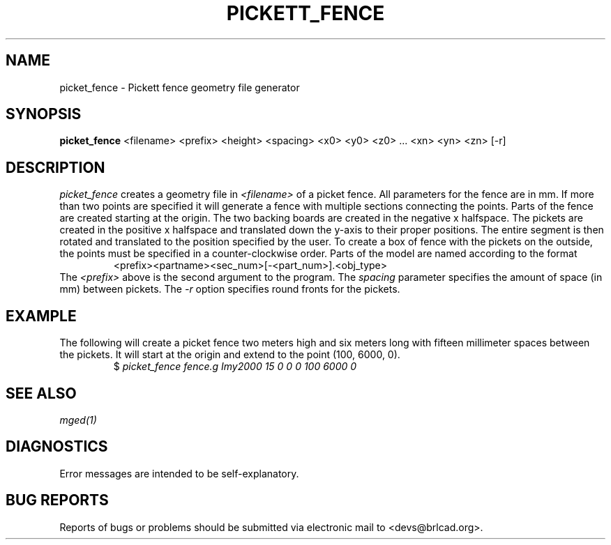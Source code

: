 .TH PICKETT_FENCE 1 BRL-CAD
.\"                 P I C K E T _ F E N C E . 1
.\" BRL-CAD
.\"
.\" Copyright (c) 2005-2008 United States Government as represented by
.\" the U.S. Army Research Laboratory.
.\"
.\" Redistribution and use in source (Docbook format) and 'compiled'
.\" forms (PDF, PostScript, HTML, RTF, etc), with or without
.\" modification, are permitted provided that the following conditions
.\" are met:
.\"
.\" 1. Redistributions of source code (Docbook format) must retain the
.\" above copyright notice, this list of conditions and the following
.\" disclaimer.
.\"
.\" 2. Redistributions in compiled form (transformed to other DTDs,
.\" converted to PDF, PostScript, HTML, RTF, and other formats) must
.\" reproduce the above copyright notice, this list of conditions and
.\" the following disclaimer in the documentation and/or other
.\" materials provided with the distribution.
.\"
.\" 3. The name of the author may not be used to endorse or promote
.\" products derived from this documentation without specific prior
.\" written permission.
.\"
.\" THIS DOCUMENTATION IS PROVIDED BY THE AUTHOR AS IS'' AND ANY
.\" EXPRESS OR IMPLIED WARRANTIES, INCLUDING, BUT NOT LIMITED TO, THE
.\" IMPLIED WARRANTIES OF MERCHANTABILITY AND FITNESS FOR A PARTICULAR
.\" PURPOSE ARE DISCLAIMED. IN NO EVENT SHALL THE AUTHOR BE LIABLE FOR
.\" ANY DIRECT, INDIRECT, INCIDENTAL, SPECIAL, EXEMPLARY, OR
.\" CONSEQUENTIAL DAMAGES (INCLUDING, BUT NOT LIMITED TO, PROCUREMENT
.\" OF SUBSTITUTE GOODS OR SERVICES; LOSS OF USE, DATA, OR PROFITS; OR
.\" BUSINESS INTERRUPTION) HOWEVER CAUSED AND ON ANY THEORY OF
.\" LIABILITY, WHETHER IN CONTRACT, STRICT LIABILITY, OR TORT
.\" (INCLUDING NEGLIGENCE OR OTHERWISE) ARISING IN ANY WAY OUT OF THE
.\" USE OF THIS DOCUMENTATION, EVEN IF ADVISED OF THE POSSIBILITY OF
.\" SUCH DAMAGE.
.\"
.\".\".\"
.SH NAME
picket_fence \- Pickett fence geometry file generator
.SH SYNOPSIS
.B picket_fence
<filename> <prefix> <height> <spacing> <x0> <y0> <z0> ... <xn> <yn> <zn> [-r]
.SH DESCRIPTION
.I picket_fence\^
creates a geometry file in
.I <filename>\^
of a picket fence.  All parameters for the fence are in mm.  If more than two
points are specified it will generate a fence with multiple sections connecting
the points.  Parts of the fence are created starting at the origin.  The
two backing boards are created in the negative x halfspace.  The pickets are
created in the positive x halfspace and translated down the y-axis to their
proper positions.  The entire segment is then rotated and translated to the
position specified by the user.  To create a box of fence with the
pickets on the outside, the points must be specified in a counter-clockwise
order.  Parts of the model are named according to the format
.RS
<prefix><partname><sec_num>[-<part_num>].<obj_type>
.RE
The
.I <prefix>\^
above is the second argument to the program.  The
.I spacing\^
parameter specifies the amount of space (in mm) between pickets.  The
.I -r\^
option specifies round fronts for the pickets.
.SH EXAMPLE
The following will create a picket fence two meters high and six meters long
with fifteen millimeter spaces between the pickets.  It will start at
the origin and extend to the point (100, 6000, 0).
.RS
$ \|\fIpicket_fence \|fence.g \Imy\|2000 \|15 \|0 \|0 \|0 \|100 \|6000 \|0 \fP
.RE
.SH "SEE ALSO"
.I
.I mged\^(1)
.SH DIAGNOSTICS
Error messages are intended to be self-explanatory.
.SH "BUG REPORTS"
Reports of bugs or problems should be submitted via electronic
mail to <devs@brlcad.org>.
